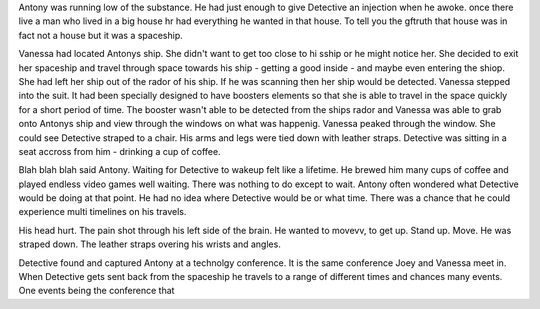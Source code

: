 Antony was running low of the substance. He had just enough to give Detective an injection when he awoke. 
once there live a man who lived in a big house
hr had everything he wanted in that house. To tell you the gftruth that house was in fact
not a house but it was a spaceship. 

Vanessa had located Antonys ship. She didn't want to get too close to hi sship or 
he might notice her. She decided to 
exit her spaceship and travel through space towards his ship - getting a 
good inside - and maybe even entering the shiop. She had left her ship out of the rador of his ship. If he was scanning then her ship would
be detected. Vanessa stepped into the suit. It had been specially designed to have boosters elements so that she is able to travel in the space
quickly for a short period of time. The booster wasn't able to be detected from the ships rador and Vanessa was able to grab onto Antonys ship
and view through the windows on what was happenig. Vanessa peaked through the window. She could see Detective straped to a chair. His arms and
legs were tied down with leather straps. Detective was sitting in a seat accross from him - drinking a cup of coffee. 

Blah blah blah said Antony. Waiting for Detective to wakeup 
felt like a lifetime. He brewed him many cups of coffee and played endless video games well waiting. There was nothing to do except to wait.
Antony often wondered what Detective would be doing at that point. He had no idea where Detective would be or what time. There was a chance 
that he could experience multi timelines on his travels. 


His head hurt. The pain shot through his left side of the brain. He wanted to movevv, to get up. Stand up.
Move. He was straped down.  The leather straps overing his wrists and angles. 

Detective found and captured Antony at a technolgy conference. It is the same conference Joey and Vanessa meet in. When Detective gets sent back
from the spaceship he travels to a range of different times and chances many events. One events being the conference that 





